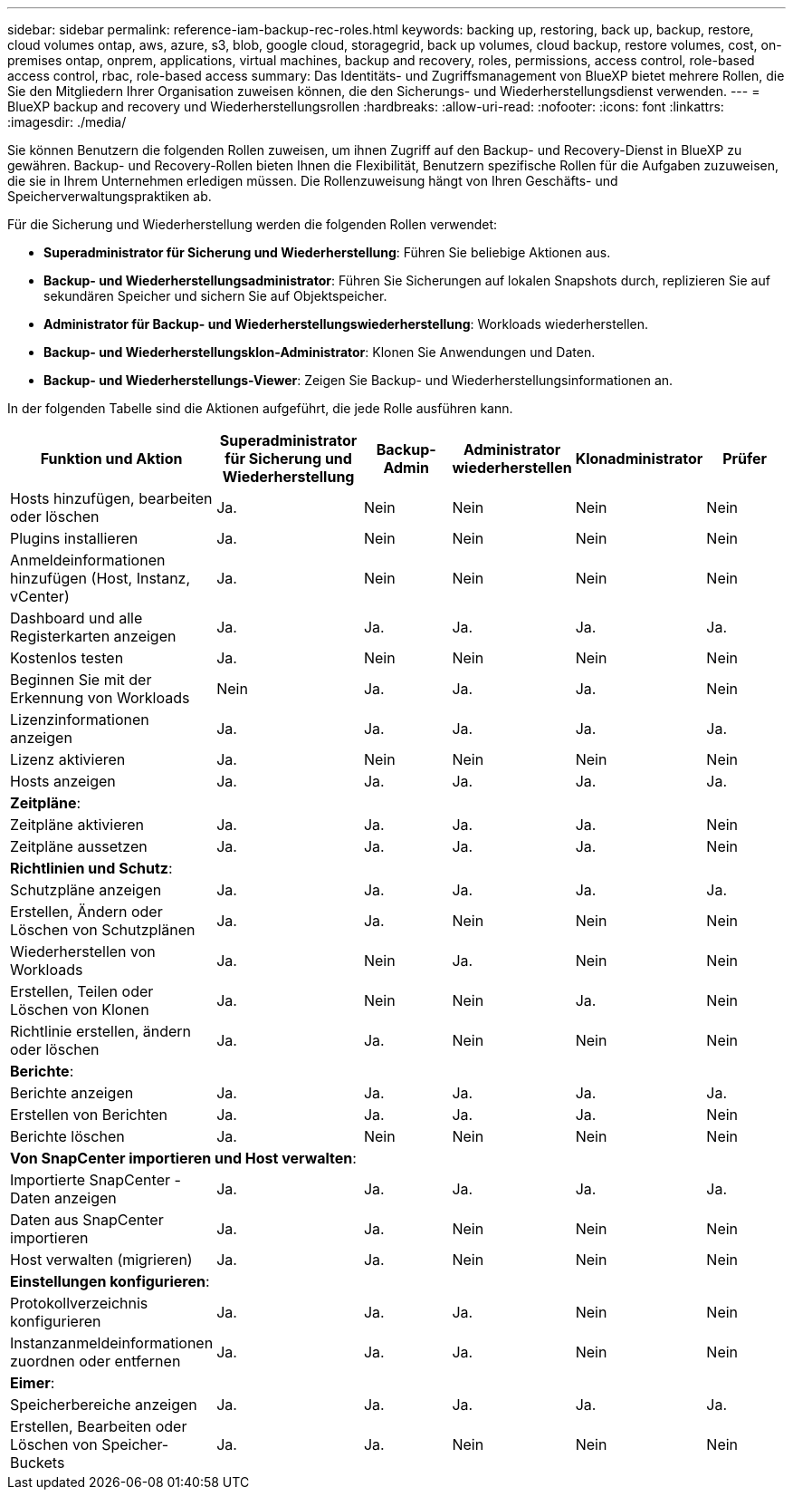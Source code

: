---
sidebar: sidebar 
permalink: reference-iam-backup-rec-roles.html 
keywords: backing up, restoring, back up, backup, restore, cloud volumes ontap, aws, azure, s3, blob, google cloud, storagegrid, back up volumes, cloud backup, restore volumes, cost, on-premises ontap, onprem, applications, virtual machines, backup and recovery, roles, permissions, access control, role-based access control, rbac, role-based access 
summary: Das Identitäts- und Zugriffsmanagement von BlueXP bietet mehrere Rollen, die Sie den Mitgliedern Ihrer Organisation zuweisen können, die den Sicherungs- und Wiederherstellungsdienst verwenden. 
---
= BlueXP backup and recovery und Wiederherstellungsrollen
:hardbreaks:
:allow-uri-read: 
:nofooter: 
:icons: font
:linkattrs: 
:imagesdir: ./media/


[role="lead"]
Sie können Benutzern die folgenden Rollen zuweisen, um ihnen Zugriff auf den Backup- und Recovery-Dienst in BlueXP zu gewähren. Backup- und Recovery-Rollen bieten Ihnen die Flexibilität, Benutzern spezifische Rollen für die Aufgaben zuzuweisen, die sie in Ihrem Unternehmen erledigen müssen. Die Rollenzuweisung hängt von Ihren Geschäfts- und Speicherverwaltungspraktiken ab.

Für die Sicherung und Wiederherstellung werden die folgenden Rollen verwendet:

* *Superadministrator für Sicherung und Wiederherstellung*: Führen Sie beliebige Aktionen aus.
* *Backup- und Wiederherstellungsadministrator*: Führen Sie Sicherungen auf lokalen Snapshots durch, replizieren Sie auf sekundären Speicher und sichern Sie auf Objektspeicher.
* *Administrator für Backup- und Wiederherstellungswiederherstellung*: Workloads wiederherstellen.
* *Backup- und Wiederherstellungsklon-Administrator*: Klonen Sie Anwendungen und Daten.
* *Backup- und Wiederherstellungs-Viewer*: Zeigen Sie Backup- und Wiederherstellungsinformationen an.


In der folgenden Tabelle sind die Aktionen aufgeführt, die jede Rolle ausführen kann.

[cols="20,20,15,15a,15a,15a"]
|===
| Funktion und Aktion | Superadministrator für Sicherung und Wiederherstellung | Backup-Admin | Administrator wiederherstellen | Klonadministrator | Prüfer 


| Hosts hinzufügen, bearbeiten oder löschen | Ja. | Nein  a| 
Nein
 a| 
Nein
 a| 
Nein



| Plugins installieren | Ja. | Nein  a| 
Nein
 a| 
Nein
 a| 
Nein



| Anmeldeinformationen hinzufügen (Host, Instanz, vCenter) | Ja. | Nein  a| 
Nein
 a| 
Nein
 a| 
Nein



| Dashboard und alle Registerkarten anzeigen | Ja. | Ja.  a| 
Ja.
 a| 
Ja.
 a| 
Ja.



| Kostenlos testen | Ja. | Nein  a| 
Nein
 a| 
Nein
 a| 
Nein



| Beginnen Sie mit der Erkennung von Workloads | Nein | Ja.  a| 
Ja.
 a| 
Ja.
 a| 
Nein



| Lizenzinformationen anzeigen | Ja. | Ja.  a| 
Ja.
 a| 
Ja.
 a| 
Ja.



| Lizenz aktivieren | Ja. | Nein  a| 
Nein
 a| 
Nein
 a| 
Nein



| Hosts anzeigen | Ja. | Ja.  a| 
Ja.
 a| 
Ja.
 a| 
Ja.



6+| *Zeitpläne*: 


| Zeitpläne aktivieren | Ja. | Ja.  a| 
Ja.
 a| 
Ja.
 a| 
Nein



| Zeitpläne aussetzen | Ja. | Ja.  a| 
Ja.
 a| 
Ja.
 a| 
Nein



6+| *Richtlinien und Schutz*: 


| Schutzpläne anzeigen | Ja. | Ja.  a| 
Ja.
 a| 
Ja.
 a| 
Ja.



| Erstellen, Ändern oder Löschen von Schutzplänen | Ja. | Ja.  a| 
Nein
 a| 
Nein
 a| 
Nein



| Wiederherstellen von Workloads | Ja. | Nein  a| 
Ja.
 a| 
Nein
 a| 
Nein



| Erstellen, Teilen oder Löschen von Klonen | Ja. | Nein  a| 
Nein
 a| 
Ja.
 a| 
Nein



| Richtlinie erstellen, ändern oder löschen | Ja. | Ja.  a| 
Nein
 a| 
Nein
 a| 
Nein



6+| *Berichte*: 


| Berichte anzeigen | Ja. | Ja.  a| 
Ja.
 a| 
Ja.
 a| 
Ja.



| Erstellen von Berichten | Ja. | Ja.  a| 
Ja.
 a| 
Ja.
 a| 
Nein



| Berichte löschen | Ja. | Nein  a| 
Nein
 a| 
Nein
 a| 
Nein



6+| *Von SnapCenter importieren und Host verwalten*: 


| Importierte SnapCenter -Daten anzeigen | Ja. | Ja.  a| 
Ja.
 a| 
Ja.
 a| 
Ja.



| Daten aus SnapCenter importieren | Ja. | Ja.  a| 
Nein
 a| 
Nein
 a| 
Nein



| Host verwalten (migrieren) | Ja. | Ja.  a| 
Nein
 a| 
Nein
 a| 
Nein



6+| *Einstellungen konfigurieren*: 


| Protokollverzeichnis konfigurieren | Ja. | Ja.  a| 
Ja.
 a| 
Nein
 a| 
Nein



| Instanzanmeldeinformationen zuordnen oder entfernen | Ja. | Ja.  a| 
Ja.
 a| 
Nein
 a| 
Nein



6+| *Eimer*: 


| Speicherbereiche anzeigen | Ja. | Ja.  a| 
Ja.
 a| 
Ja.
 a| 
Ja.



| Erstellen, Bearbeiten oder Löschen von Speicher-Buckets | Ja. | Ja.  a| 
Nein
 a| 
Nein
 a| 
Nein

|===